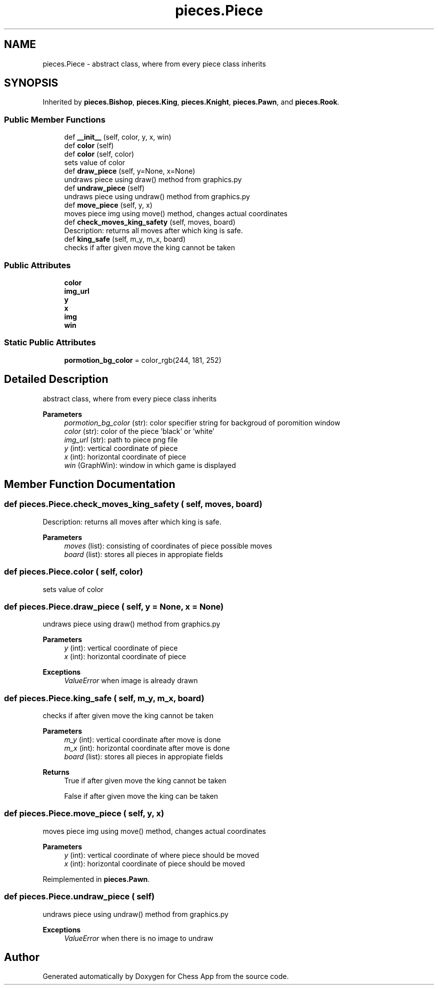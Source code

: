 .TH "pieces.Piece" 3 "Mon Dec 19 2022" "Chess App" \" -*- nroff -*-
.ad l
.nh
.SH NAME
pieces.Piece \- abstract class, where from every piece class inherits  

.SH SYNOPSIS
.br
.PP
.PP
Inherited by \fBpieces\&.Bishop\fP, \fBpieces\&.King\fP, \fBpieces\&.Knight\fP, \fBpieces\&.Pawn\fP, and \fBpieces\&.Rook\fP\&.
.SS "Public Member Functions"

.in +1c
.ti -1c
.RI "def \fB__init__\fP (self, color, y, x, win)"
.br
.ti -1c
.RI "def \fBcolor\fP (self)"
.br
.ti -1c
.RI "def \fBcolor\fP (self, color)"
.br
.RI "sets value of color "
.ti -1c
.RI "def \fBdraw_piece\fP (self, y=None, x=None)"
.br
.RI "undraws piece using draw() method from graphics\&.py "
.ti -1c
.RI "def \fBundraw_piece\fP (self)"
.br
.RI "undraws piece using undraw() method from graphics\&.py "
.ti -1c
.RI "def \fBmove_piece\fP (self, y, x)"
.br
.RI "moves piece img using move() method, changes actual coordinates "
.ti -1c
.RI "def \fBcheck_moves_king_safety\fP (self, moves, board)"
.br
.RI "Description: returns all moves after which king is safe\&. "
.ti -1c
.RI "def \fBking_safe\fP (self, m_y, m_x, board)"
.br
.RI "checks if after given move the king cannot be taken "
.in -1c
.SS "Public Attributes"

.in +1c
.ti -1c
.RI "\fBcolor\fP"
.br
.ti -1c
.RI "\fBimg_url\fP"
.br
.ti -1c
.RI "\fBy\fP"
.br
.ti -1c
.RI "\fBx\fP"
.br
.ti -1c
.RI "\fBimg\fP"
.br
.ti -1c
.RI "\fBwin\fP"
.br
.in -1c
.SS "Static Public Attributes"

.in +1c
.ti -1c
.RI "\fBpormotion_bg_color\fP = color_rgb(244, 181, 252)"
.br
.in -1c
.SH "Detailed Description"
.PP 
abstract class, where from every piece class inherits 


.PP
\fBParameters\fP
.RS 4
\fIpormotion_bg_color\fP (str): color specifier string for backgroud of poromition window
.br
\fIcolor\fP (str): color of the piece 'black' or 'white' 
.br
\fIimg_url\fP (str): path to piece png file 
.br
\fIy\fP (int): vertical coordinate of piece 
.br
\fIx\fP (int): horizontal coordinate of piece 
.br
\fIwin\fP (GraphWin): window in which game is displayed 
.RE
.PP

.SH "Member Function Documentation"
.PP 
.SS "def pieces\&.Piece\&.check_moves_king_safety ( self,  moves,  board)"

.PP
Description: returns all moves after which king is safe\&. 
.PP
\fBParameters\fP
.RS 4
\fImoves\fP (list): consisting of coordinates of piece possible moves 
.br
\fIboard\fP (list): stores all pieces in appropiate fields 
.RE
.PP

.SS "def pieces\&.Piece\&.color ( self,  color)"

.PP
sets value of color 
.SS "def pieces\&.Piece\&.draw_piece ( self,  y = \fCNone\fP,  x = \fCNone\fP)"

.PP
undraws piece using draw() method from graphics\&.py 
.PP
\fBParameters\fP
.RS 4
\fIy\fP (int): vertical coordinate of piece 
.br
\fIx\fP (int): horizontal coordinate of piece
.RE
.PP
\fBExceptions\fP
.RS 4
\fIValueError\fP when image is already drawn 
.RE
.PP

.SS "def pieces\&.Piece\&.king_safe ( self,  m_y,  m_x,  board)"

.PP
checks if after given move the king cannot be taken 
.PP
\fBParameters\fP
.RS 4
\fIm_y\fP (int): vertical coordinate after move is done 
.br
\fIm_x\fP (int): horizontal coordinate after move is done 
.br
\fIboard\fP (list): stores all pieces in appropiate fields
.RE
.PP
\fBReturns\fP
.RS 4
True if after given move the king cannot be taken 
.PP
False if after given move the king can be taken 
.RE
.PP

.SS "def pieces\&.Piece\&.move_piece ( self,  y,  x)"

.PP
moves piece img using move() method, changes actual coordinates 
.PP
\fBParameters\fP
.RS 4
\fIy\fP (int): vertical coordinate of where piece should be moved 
.br
\fIx\fP (int): horizontal coordinate of piece should be moved 
.RE
.PP

.PP
Reimplemented in \fBpieces\&.Pawn\fP\&.
.SS "def pieces\&.Piece\&.undraw_piece ( self)"

.PP
undraws piece using undraw() method from graphics\&.py 
.PP
\fBExceptions\fP
.RS 4
\fIValueError\fP when there is no image to undraw 
.RE
.PP


.SH "Author"
.PP 
Generated automatically by Doxygen for Chess App from the source code\&.

